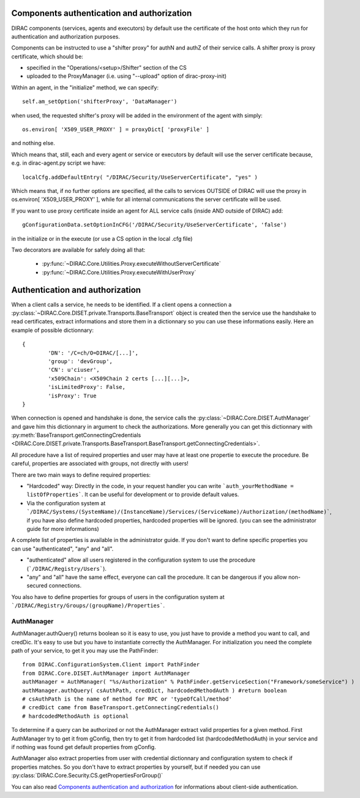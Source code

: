 ===========================================
Components authentication and authorization
===========================================

DIRAC components (services, agents and executors) by default use the certificate of the host onto which they run
for authentication and authorization purposes.

Components can be instructed to use a "shifter proxy" for authN and authZ of their service calls.
A shifter proxy is proxy certificate, which should be:

- specified in the "Operations/<setup>/Shifter" section of the CS
- uploaded to the ProxyManager (i.e. using "--upload" option of dirac-proxy-init)

Within an agent, in the "initialize" method, we can specify::

   self.am_setOption('shifterProxy', 'DataManager')

when used, the requested shifter's proxy will be added in the environment of the agent with simply::

   os.environ[ 'X509_USER_PROXY' ] = proxyDict[ 'proxyFile' ]

and nothing else.

Which means that, still, each and every agent or service or executors by default will use the server certificate because,
e.g. in dirac-agent.py script we have::

   localCfg.addDefaultEntry( "/DIRAC/Security/UseServerCertificate", "yes" )

Which means that, if no further options are specified,
all the calls to services OUTSIDE of DIRAC will use the proxy in os.environ[ 'X509_USER_PROXY' ],
while for all internal communications the server certificate will be used.

If you want to use proxy certificate inside an agent for ALL service calls (inside AND outside of DIRAC) add::

    gConfigurationData.setOptionInCFG('/DIRAC/Security/UseServerCertificate', 'false')

in the initialize or in the execute (or use a CS option in the local .cfg file)

Two decorators are available for safely doing all that:

  * :py:func:`~DIRAC.Core.Utilities.Proxy.executeWithoutServerCertificate`
  * :py:func:`~DIRAC.Core.Utilities.Proxy.executeWithUserProxy`


================================
Authentication and authorization
================================
When a client calls a service, he needs to be identified. If a client opens a connection a :py:class:`~DIRAC.Core.DISET.private.Transports.BaseTransport` object is created then the service use the handshake to read certificates, extract informations and store them in a dictionnary so you can use these informations easily. Here an example of possible dictionnary::

	{
		'DN': '/C=ch/O=DIRAC/[...]',
		'group': 'devGroup',
		'CN': u'ciuser', 
		'x509Chain': <X509Chain 2 certs [...][...]>, 
		'isLimitedProxy': False, 
		'isProxy': True
	}


When connection is opened and handshake is done, the service calls the :py:class:`~DIRAC.Core.DISET.AuthManager` and gave him this dictionnary in argument to check the authorizations. More generally you can get this dictionnary with :py:meth:`BaseTransport.getConnectingCredentials <DIRAC.Core.DISET.private.Transports.BaseTransport.BaseTransport.getConnectingCredentials>`.


All procedure have a list of required properties and user may have at least one propertie to execute the procedure. Be careful, properties are associated with groups, not directly with users!


There are two main ways to define required properties:

- "Hardcoded" way: Directly in the code, in your request handler you can write ```auth_yourMethodName = listOfProperties```. It can be useful for development or to provide default values.
- Via the configuration system at ```/DIRAC/Systems/(SystemName)/(InstanceName)/Services/(ServiceName)/Authorization/(methodName)```, if you have also define hardcoded properties, hardcoded properties will be ignored. (you can see the administrator guide for more informations)

A complete list of properties is available in the administrator guide.
If you don't want to define specific properties you can use "authenticated", "any" and "all".

- "authenticated" allow all users registered in the configuration system to use the procedure (```/DIRAC/Registry/Users```).
- "any" and "all" have the same effect, everyone can call the procedure. It can be dangerous if you allow non-secured connections.

You also have to define properties for groups of users in the configuration system at ```/DIRAC/Registry/Groups/(groupName)/Properties```.


***********
AuthManager
***********
AuthManager.authQuery() returns boolean so it is easy to use, you just have to provide a method you want to call, and credDic. It's easy to use but you have to instantiate correctly the AuthManager. For initialization you need the complete path of your service, to get it you may use the PathFinder::

	from DIRAC.ConfigurationSystem.Client import PathFinder
	from DIRAC.Core.DISET.AuthManager import AuthManager
	authManager = AuthManager( "%s/Authorization" % PathFinder.getServiceSection("Framework/someService") )
	authManager.authQuery( csAuthPath, credDict, hardcodedMethodAuth ) #return boolean
	# csAuthPath is the name of method for RPC or 'typeOfCall/method'
	# credDict came from BaseTransport.getConnectingCredentials()
	# hardcodedMethodAuth is optional

To determine if a query can be authorized or not the AuthManager extract valid properties for a given method. 
First AuthManager try to get it from gConfig, then try to get it from hardcoded list (hardcodedMethodAuth) in your service and if nothing was found get default properties from gConfig.

AuthManager also extract properties from user with credential dictionnary and configuration system to check if properties matches. So you don't have to extract properties by yourself, but if needed you can use :py:class:`DIRAC.Core.Security.CS.getPropertiesForGroup()`


You can also read `Components authentication and authorization <./componentsAuthNandAuthZ.html>`_ for informations about client-side authentication.
